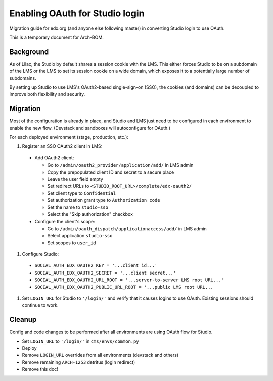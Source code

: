 Enabling OAuth for Studio login
===============================

Migration guide for edx.org (and anyone else following master) in converting Studio login to use OAuth.

This is a temporary document for Arch-BOM.

Background
----------

As of Lilac, the Studio by default shares a session cookie with the LMS.  This either forces Studio to be on a subdomain of the LMS or the LMS to set its session cookie on a wide domain, which exposes it to a potentially large number of subdomains.

By setting up Studio to use LMS's OAuth2-based single-sign-on (SSO), the cookies (and domains) can be decoupled to improve both flexibility and security.

Migration
---------

Most of the configuration is already in place, and Studio and LMS just need to be configured in each environment to enable the new flow. (Devstack and sandboxes will autoconfigure for OAuth.)

For each deployed environment (stage, production, etc.):

#. Register an SSO OAuth2 client in LMS:

  - Add OAuth2 client:

    - Go to ``/admin/oauth2_provider/application/add/`` in LMS admin
    - Copy the prepopulated client ID and secret to a secure place
    - Leave the user field empty
    - Set redirect URLs to ``<STUDIO_ROOT_URL>/complete/edx-oauth2/``
    - Set client type to ``Confidential``
    - Set authorization grant type to ``Authorization code``
    - Set the name to ``studio-sso``
    - Select the "Skip authorization" checkbox

  - Configure the client's scope:

    - Go to ``/admin/oauth_dispatch/applicationaccess/add/`` in LMS admin
    - Select application ``studio-sso``
    - Set scopes to ``user_id``

#. Configure Studio:

  - ``SOCIAL_AUTH_EDX_OAUTH2_KEY = '...client id...'``
  - ``SOCIAL_AUTH_EDX_OAUTH2_SECRET = '...client secret...'``
  - ``SOCIAL_AUTH_EDX_OAUTH2_URL_ROOT = '...server-to-server LMS root URL...'``
  - ``SOCIAL_AUTH_EDX_OAUTH2_PUBLIC_URL_ROOT = '...public LMS root URL...``

#. Set ``LOGIN_URL`` for Studio to ``'/login/'`` and verify that it causes logins to use OAuth. Existing sessions should continue to work.


Cleanup
-------

Config and code changes to be performed after all environments are using OAuth flow for Studio.

- Set ``LOGIN_URL`` to ``'/login/'`` in ``cms/envs/common.py``
- Deploy
- Remove ``LOGIN_URL`` overrides from all environments (devstack and others)
- Remove remaining ``ARCH-1253`` detritus (login redirect)
- Remove this doc!
